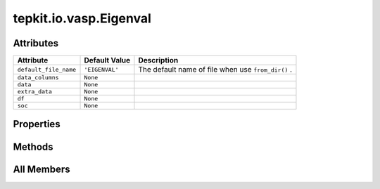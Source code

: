 tepkit.io.vasp.Eigenval
=======================

.. py:class:: tepkit.io.vasp.Eigenval

   Bases: :py:obj:`tepkit.io.StructuredTextFile`



   The class of EIGENVAL file for VASP.

   **Reference:**

   - https://www.vasp.at/wiki/index.php/EIGENVAL
   - https://www.vasp.at/wiki/index.php/DOSCAR
   - https://w.vasp.at/forum/viewtopic.php?p=20810
   - https://sisl.readthedocs.io/en/latest/_modules/sisl/io/vasp/eigenval.html



Attributes
----------

.. csv-table::
   :header: "Attribute", "Default Value", "Description"

   "``default_file_name``", "``'EIGENVAL'``", "The default name of file when use ``from_dir()`` ."
   "``data_columns``", "``None``", ""
   "``data``", "``None``", ""
   "``extra_data``", "``None``", ""
   "``df``", "``None``", ""
   "``soc``", "``None``", ""


Properties
----------

.. autoapisummary::

   tepkit.io.vasp.Eigenval.index_vbe
   tepkit.io.vasp.Eigenval.index_cbe
   tepkit.io.vasp.Eigenval.energy_vbm
   tepkit.io.vasp.Eigenval.energy_cbm
   tepkit.io.vasp.Eigenval.energy_midgap





Methods
-------

.. autoapisummary::

   tepkit.io.vasp.Eigenval.from_string
   tepkit.io.vasp.Eigenval.get_band




All Members
-----------


.. py:attribute:: default_file_name
   :no-index:
   :value: 'EIGENVAL'


   The default name of file when use ``from_dir()`` .



.. py:attribute:: data_columns
   :no-index:



.. py:attribute:: data
   :no-index:



.. py:attribute:: extra_data
   :no-index:



.. py:attribute:: df
   :no-index:
   :value: None



.. py:attribute:: soc
   :no-index:
   :type:  bool
   :value: None



.. py:method:: from_string(string: str) -> Self
   :no-index:
   :classmethod:


   Parse the string to structured data.



.. py:property:: index_vbe
   :no-index:
   :type: int


   Get the band index of the Valence Band Edge (VBE).
   (Start at 1)



.. py:property:: index_cbe
   :no-index:
   :type: int


   Get the band index of the Conduction Band Edge (VBE).
   (Start at 1)



.. py:property:: energy_vbm
   :no-index:
   :type: float



.. py:property:: energy_cbm
   :no-index:
   :type: float



.. py:property:: energy_midgap
   :no-index:
   :type: float



.. py:method:: get_band(index: str | int)
   :no-index:




